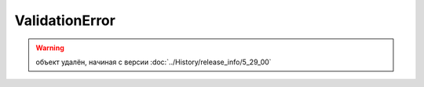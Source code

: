 ValidationError
===============

.. warning:: объект удалён, начиная с версии :doc:`../History/release_info/5_29_00`